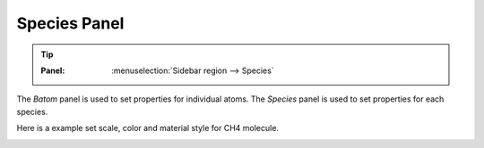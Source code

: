 .. _gui_species:


==============
Species Panel
==============

.. tip::

   :Panel:     :menuselection:`Sidebar region --> Species`


The `Batom` panel is used to set properties for individual atoms.  The `Species` panel is used to set properties for each species.


.. image:: /images/gui_species.png
   :width: 5 cm
   :align: right


Here is a example set scale, color and material style for CH4 molecule.

.. image:: /images/gui_species_2.png
   :width: 10 cm